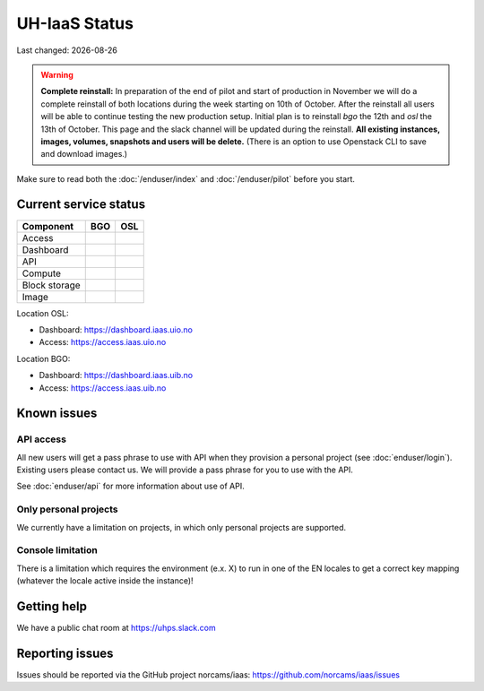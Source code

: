 .. |date| date::

.. |W| image:: images/16x16_warning.png
.. |Y| image:: images/16x16_yes.png
.. |N| image:: images/16x16_no.png

==============
UH-IaaS Status
==============

Last changed: |date|

.. WARNING::
   **Complete reinstall:** In preparation of the end of pilot and start
   of production in November we will do a complete reinstall of both locations
   during the week starting on 10th of October. After the reinstall all users
   will be able to continue testing the new production setup. Initial plan is
   to reinstall `bgo` the 12th and `osl` the 13th of October.
   This page and the slack channel will be updated during the reinstall.
   **All existing instances, images, volumes, snapshots and users will be delete.**
   (There is an option to use Openstack CLI to save and download images.)

Make sure to read both the :doc:`/enduser/index` and :doc:`/enduser/pilot`
before you start.

Current service status
======================

============== ==== ====
Component      BGO  OSL
============== ==== ====
Access         |Y|  |Y|
Dashboard      |Y|  |Y|
API            |Y|  |Y|
Compute        |Y|  |Y|
Block storage  |Y|  |Y|
Image          |Y|  |Y|
============== ==== ====

Location OSL:

- Dashboard: https://dashboard.iaas.uio.no

- Access: https://access.iaas.uio.no

Location BGO:

- Dashboard: https://dashboard.iaas.uib.no

- Access: https://access.iaas.uib.no


Known issues
============

API access
----------

All new users will get a pass phrase to use with API when they provision
a personal project (see :doc:`enduser/login`). Existing users
please contact us. We will provide a pass phrase for you to use with the API.

See :doc:`enduser/api` for more information about use of API.

Only personal projects
----------------------

We currently have a limitation on projects, in which only personal
projects are supported.

Console limitation
------------------

There is a limitation which requires the environment (e.x. X) to run
in one of the EN locales to get a correct key mapping (whatever the
locale active inside the instance)!


Getting help
============

We have a public chat room at https://uhps.slack.com

Reporting issues
================

Issues should be reported via the GitHub project norcams/iaas:
https://github.com/norcams/iaas/issues
